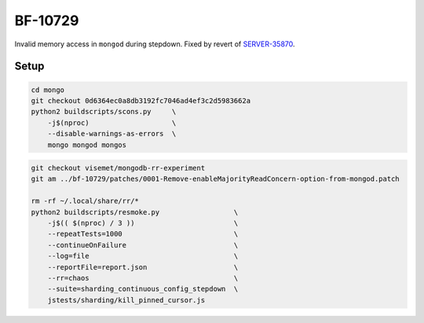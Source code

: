 BF-10729
========

Invalid memory access in ``mongod`` during stepdown. Fixed by revert of SERVER-35870_.

.. _SERVER-35870: https://jira.mongodb.org/browse/SERVER-35870

Setup
-----

.. code-block:: sh

    cd mongo
    git checkout 0d6364ec0a8db3192fc7046ad4ef3c2d5983662a
    python2 buildscripts/scons.py     \
        -j$(nproc)                    \
        --disable-warnings-as-errors  \
        mongo mongod mongos

.. code-block:: sh

    git checkout visemet/mongodb-rr-experiment
    git am ../bf-10729/patches/0001-Remove-enableMajorityReadConcern-option-from-mongod.patch

    rm -rf ~/.local/share/rr/*
    python2 buildscripts/resmoke.py                  \
        -j$(( $(nproc) / 3 ))                        \
        --repeatTests=1000                           \
        --continueOnFailure                          \
        --log=file                                   \
        --reportFile=report.json                     \
        --rr=chaos                                   \
        --suite=sharding_continuous_config_stepdown  \
        jstests/sharding/kill_pinned_cursor.js
